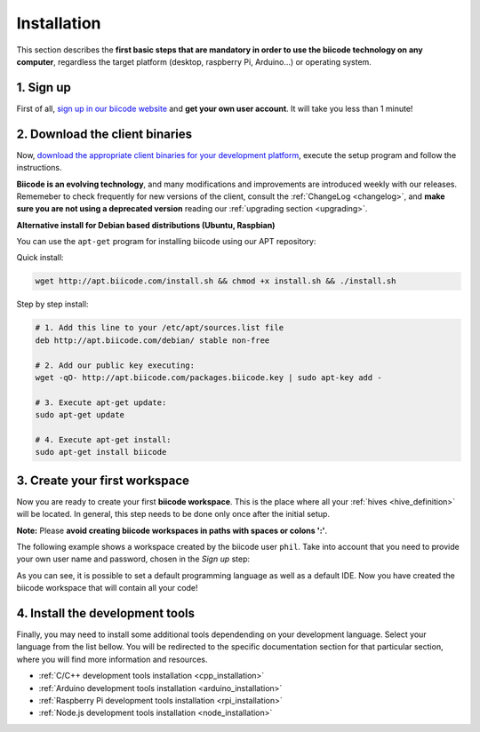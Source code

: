 .. _first_steps:

Installation
============

This section describes the **first basic steps that are mandatory in order to use the biicode technology on any computer**, regardless the target platform (desktop, raspberry Pi, Arduino…) or operating system.

1. Sign up
----------

First of all, `sign up in our biicode website <https://www.biicode.com/accounts/signup>`_ and **get your own user account**. It will take you less than 1 minute!

.. _download_client_binaries:

2. Download the client binaries
-------------------------------

Now, `download the appropriate client binaries for your development platform <https://www.biicode.com/downloads>`_, execute the setup program and follow the instructions.

**Biicode is an evolving technology**, and many modifications and improvements are introduced weekly with our releases. Rememeber to check frequently for new versions of the client, consult the :ref:`ChangeLog <changelog>`, and **make sure you are not using a deprecated version** reading our :ref:`upgrading section <upgrading>`.

.. container:: infonote

    **Alternative install for Debian based distributions (Ubuntu, Raspbian)**

    You can use the ``apt-get`` program for installing biicode using our APT repository:

    Quick install: 

    .. code-block:: bash

        wget http://apt.biicode.com/install.sh && chmod +x install.sh && ./install.sh


    Step by step install:

    .. code-block:: bash

        # 1. Add this line to your /etc/apt/sources.list file
        deb http://apt.biicode.com/debian/ stable non-free
        
        # 2. Add our public key executing:
        wget -qO- http://apt.biicode.com/packages.biicode.key | sudo apt-key add -
        
        # 3. Execute apt-get update:
        sudo apt-get update 
        
        # 4. Execute apt-get install: 
        sudo apt-get install biicode

.. _create_workspace:

3. Create your first workspace
------------------------------

Now you are ready to create your first **biicode workspace**. This is the place where all your :ref:`hives <hive_definition>` will be located. In general, this step needs to be done only once after the initial setup.

**Note:** Please **avoid creating biicode workspaces in paths with spaces or colons ':'**.

The following example shows a workspace created by the biicode user ``phil``. Take into account that you need to provide your own user name and password, chosen in the *Sign up* step:

.. raw:: html

	<script type="text/javascript" src="https://asciinema.org/a/7621.js" id="asciicast-7621" async data-speed="2"></script>

As you can see, it is possible to set a default programming language as well as a default IDE. Now you have created the biicode workspace that will contain all your code!

4. Install the development tools
--------------------------------

Finally, you may need to install some additional tools dependending on your development language. Select your language from the list bellow. You will be redirected to the specific documentation section for that particular section, where you will find more information and resources.

* :ref:`C/C++ development tools installation <cpp_installation>`
* :ref:`Arduino development tools installation <arduino_installation>`
* :ref:`Raspberry Pi development tools installation <rpi_installation>`
* :ref:`Node.js development tools installation <node_installation>`

